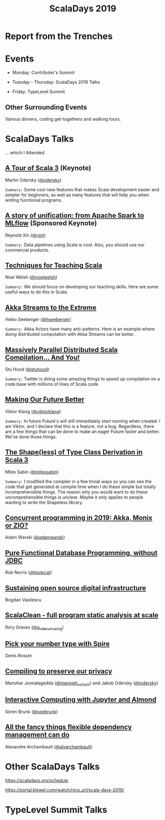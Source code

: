 #+TITLE: ScalaDays 2019
#+AUTHOR:
#+REVEAL_THEME: sky
#+REVEAL_TRANS: default
#+OPTIONS: toc:nil, num:nil

* Report from the Trenches
:PROPERTIES:
:reveal_background: images/olympic-dinner-view.jpg
:reveal_background_trans: slide
:END:

* Events

- Monday: Contributer's Summit

- Tuesday - Thursday: ScalaDays 2019 Talks

- Friday: TypeLevel Summit

** Other Surrounding Events

Various dinners, coding get-togethers and walking tours.

* ScalaDays Talks

... which I Attended

** [[https://scaladays.org/schedule/a-tour-of-scala-3][A Tour of Scala 3]] (Keynote)

Martin Odersky ([[https://www.twitter.com/odersky][@odersky]])

=Summary:=
Some cool new features that makes Scala development easier and simpler for beginners,
as well as many features that will help you when writing functional programs.

** [[https://scaladays.org/schedule/a-story-of-unification-from-apache-spark-to-mlflow][A story of unification: from Apache Spark to MLflow]] (Sponsored Keynote)

Reynold Xin ([[https://www.twitter.com/rxin][@rxin]])

=Summary:= Data pipelines using Scala is cool. Also, you should use our commercial products.

** [[https://scaladays.org/schedule/techniques-for-teaching-scala][Techniques for Teaching Scala]]

Noel Welsh ([[https://www.twitter.com/noelwelsh][@noelwelsh]])

=Summary:= We should focus on developing our teaching skills. Here are some useful ways to do this in Scala.

** [[https://scaladays.org/schedule/akka-streams-to-the-extreme][Akka Streams to the Extreme]]

Heiko Seeberger ([[https://www.twitter.com/hseeberger][@hseeberger]])

=Summary:= Akka Actors have many anti-patterns. Here is an example where doing distributed computation with Akka Streams can be better.

** [[https://scaladays.org/schedule/massively-parallel-distributed-scala-compilation----and-you][Massively Parallel Distributed Scala Compilation... And You!]]

Stu Hood ([[https://www.twitter.com/stuhood][@stuhood]])

=Summary:= Twitter is doing some amazing things to speed up compilation on a code base with millions of lines of Scala code.

** [[https://scaladays.org/schedule/making-our-future-better][Making Our Future Better]]

Viktor Klang ([[https://www.twitter.com/viktorklang][@viktorklang]])

=Summary:=
In future Future's will still immediately start running when created. I am Viktor, and I declare that this is a feature, not a bug.
Regardless, there are a few things that can be done to make an eager Future faster and better. We've done those things.

** [[https://scaladays.org/schedule/the-shapeless-of-type-class-derivation-in-scala-3][The Shape(less) of Type Class Derivation in Scala 3]]

Miles Sabin ([[https://www.twitter.com/milessabin][@milessabin]])

=Summary:=
I modified the compiler in a few trivial ways so you can see the code that get generated at compile time when I do these simple but totally incomprehensible things.
The reason why you would want to do these uncomprehensible things is unclear. Maybe it only applies to people wanting to write the Shapeless library.

** [[https://scaladays.org/schedule/concurrent-programming-in-2019-akka-monix-or-zio][Concurrent programming in 2019: Akka, Monix or ZIO?]]

Adam Warski ([[https://www.twitter.com/adamwarski][@adamwarski]])

** [[https://scaladays.org/schedule/pure-functional-database-programming-without-jdbc][Pure Functional Database Programming‚ without JDBC]]

Rob Norris ([[https://www.twitter.com/tpolecat][@tpolecat]])

** [[https://scaladays.org/schedule/sustaining-open-source-digital-infrastructure][Sustaining open source digital infrastructure]]

Bogdan Vasilescu

** [[https://scaladays.org/schedule/scalaclean---full-program-static-analysis-at-scale][ScalaClean - full program static analysis at scale]]

Rory Graves ([[https://www.twitter.com/a_dev_musing][@a__dev__musing]])

** [[https://scaladays.org/schedule/pick-your-number-type-with-spire][Pick your number type with Spire]]

Denis Rosset

** [[https://scaladays.org/schedule/compiling-to-preserve-our-privacy][Compiling to preserve our privacy]]

Manohar Jonnalagedda ([[https://www.twitter.com/manojah_shanti][@manojah__shanti]]) and Jakob Odersky ([[https://www.twitter.com/jodersky][@jodersky]])

** [[https://scaladays.org/schedule/interactive-computing-with-jupyter-and-almond][Interactive Computing with Jupyter and Almond]]

Sören Brunk ([[https://www.twitter.com/soebrunk][@soebrunk]])

** [[https://scaladays.org/schedule/all-the-fancy-things-flexible-dependency-management-can-do][All the fancy things flexible dependency management can do]]

Alexandre Archambault ([[https://www.twitter.com/alxarchambault][@alxarchambault]])

* Other ScalaDays Talks

https://scaladays.org/schedule

https://portal.klewel.com/watch/nice_url/scala-days-2019/

* TypeLevel Summit Talks
